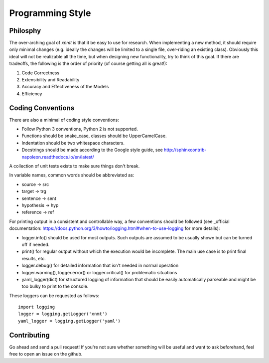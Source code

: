 
Programming Style
=================

Philosphy
---------

The over-arching goal of *xnmt* is that it be easy to use for research. When implementing a new
method, it should require only minimal changes (e.g. ideally the changes will be limited to a
single file, over-riding an existing class). Obviously this ideal will not be realizable all the
time, but when designing new functionality, try to think of this goal. If there are tradeoffs,
the following is the order of priority (of course getting all is great!):

1. Code Correctness
2. Extensibility and Readability
3. Accuracy and Effectiveness of the Models
4. Efficiency

Coding Conventions
------------------

There are also a minimal of coding style conventions:

- Follow Python 3 conventions, Python 2 is not supported.
- Functions should be snake_case, classes should be UpperCamelCase.
- Indentation should be two whitespace characters.
- Docstrings should be made according to the Google style guide, see http://sphinxcontrib-napoleon.readthedocs.io/en/latest/

A collection of unit tests exists to make sure things don't break.

In variable names, common words should be abbreviated as:

- source -> src
- target -> trg
- sentence -> sent
- hypothesis -> hyp
- reference -> ref

For printing output in a consistent and controllable way, a few conventions 
should be followed (see _official documentation: https://docs.python.org/3/howto/logging.html#when-to-use-logging for more details):

- logger.info() should be used for most outputs. Such outputs are assumed to be usually shown but can be turned off if needed.
- print() for regular output without which the execution would be incomplete. The main use case is to print final results, etc.
- logger.debug() for detailed information that isn't needed in normal operation
- logger.warning(), logger.error() or logger.critical() for problematic situations
- yaml_logger(dict) for structured logging of information that should be easily automatically parseable and might be too bulky to print to the console.

These loggers can be requested as follows:
::
  import logging
  logger = logging.getLogger('xnmt')
  yaml_logger = logging.getLogger('yaml')

Contributing
------------

Go ahead and send a pull request! If you're not sure whether something will be useful and
want to ask beforehand, feel free to open an issue on the github.
